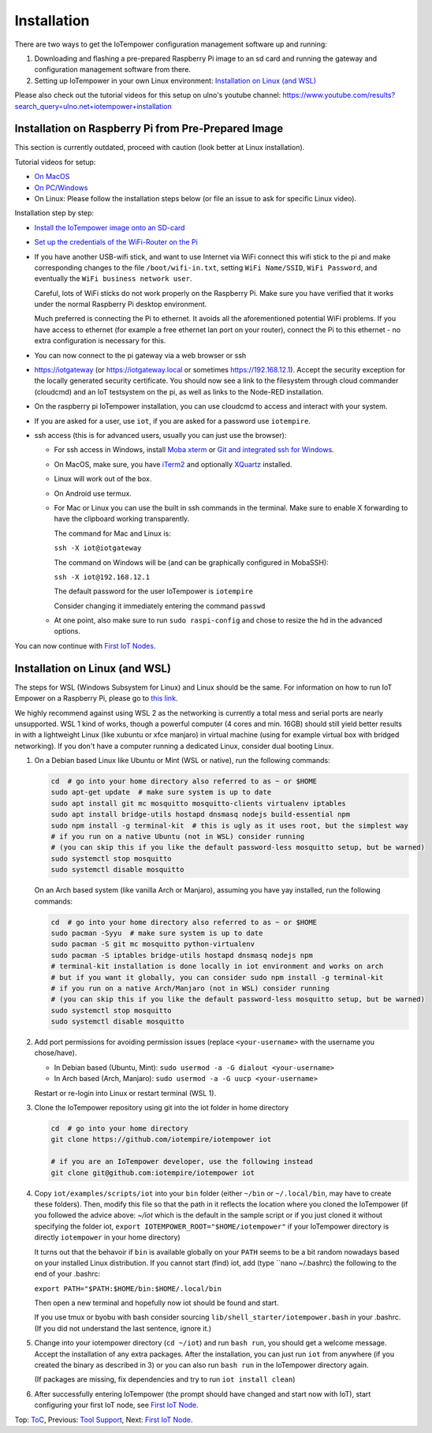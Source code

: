 Installation
------------

There are two ways to get the IoTempower configuration management software
up and running:

1. Downloading and flashing a pre-prepared Raspberry Pi image to an sd card
   and running the gateway and configuration management software from there.

2. Setting up IoTempower in your own Linux environment:
   `Installation on Linux (and WSL)`_

Please also check out the tutorial videos for this setup on ulno's youtube
channel: https://www.youtube.com/results?search_query=ulno.net+iotempower+installation


Installation on Raspberry Pi from Pre-Prepared Image
++++++++++++++++++++++++++++++++++++++++++++++++++++

This section is currently outdated, proceed with caution (look better at Linux installation).

Tutorial videos for setup:

- `On MacOS <https://www.youtube.com/watch?v=oHM-ojoST-c>`__

- `On PC/Windows <https://youtu.be/DZ-PwxIc8wY>`__

- On Linux: Please follow the installation steps below (or file an issue to ask
  for specific Linux video).



Installation step by step:

- `Install the IoTempower image onto an SD-card <image-pi.rst>`_

- `Set up the credentials of the WiFi-Router on the Pi
  <quickstart-pi.rst#installation#setting-up-the-wifi-router-on-the-pi>`_

- If you have another USB-wifi stick, and want to use Internet via WiFi
  connect this wifi stick to the pi and make corresponding changes to the
  file ``/boot/wifi-in.txt``, setting ``WiFi Name/SSID``, ``WiFi Password``,
  and eventually the ``WiFi business network user``.

  Careful, lots of WiFi sticks do not work properly on the
  Raspberry Pi. Make sure you have verified that it works under the normal
  Raspberry Pi desktop environment.

  Much preferred is connecting the Pi to ethernet. It avoids all the
  aforementioned potential WiFi problems. If you have access to ethernet
  (for example a free ethernet lan port on your
  router), connect the Pi to this ethernet - no extra configuration is
  necessary for this.

- You can now connect to the pi gateway via a web browser or ssh

- https://iotgateway (or https://iotgateway.local or
  sometimes https://192.168.12.1). Accept
  the security exception for the locally generated security certificate. You
  should now see a link to the filesystem through cloud commander (cloudcmd)
  and an IoT testsystem on the pi,
  as well as links to the Node-RED installation.

- On the raspberry pi IoTempower installation, you can use cloudcmd to access
  and interact with your system.

- If you are asked for a user, use ``iot``, if you are asked for a password
  use ``iotempire``.

- ssh access (this is for advanced users, usually you can just use the
  browser):

  - For ssh access in Windows,
    install `Moba xterm <https://mobaxterm.mobatek.net/>`__ 
    or `Git and integrated ssh for Windows <https://git-scm.com/download/win>`__.

  - On MacOS,
    make sure, you have `iTerm2 <https://iterm2.com/>`__ and optionally
    `XQuartz <https://www.xquartz.org/>`__ installed.

  - Linux will work out of the box.

  - On Android use termux.

  - For Mac or Linux you can use the built in ssh commands in the terminal.
    Make sure to enable X forwarding to have
    the clipboard working transparently.

    The command for Mac and Linux is:

    ``ssh -X iot@iotgateway``

    The command on Windows will be (and can be graphically
    configured in MobaSSH):

    ``ssh -X iot@192.168.12.1``

    The default password for the user IoTempower is ``iotempire``

    Consider changing it immediately entering the command ``passwd``

  - At one point, also make sure to run ``sudo raspi-config`` and
    chose to resize the
    hd in the advanced options.

..  - Check out the `short tmux help </doc/tmux-help.txt>`__,
    pressing the ctrl-key and a-key simultanously,
    releasing them and then pressing the h-key.

  - Run in ssh or the terminal (type and hit enter) the command
    ``iot upgrade`` to make sure that
    you have the latest version of iotempower.


You can now continue with `First IoT Nodes <first-node.rst>`_.


Installation on Linux (and WSL)
+++++++++++++++++++++++++++++++

The steps for WSL (Windows Subsystem for Linux) and Linux should be the same. For information on how to run IoT Empower on a Raspberry Pi, 
please go to `this link </doc/installation.rst>`__.

We highly recommend against using WSL 2 as the networking is currently
a total mess and serial ports are nearly unsupported.
WSL 1 kind of works, though a powerful computer (4 cores and min. 16GB) should still yield better
results in with a lightweight Linux (like xubuntu or xfce manjaro) in
virtual machine (using for example virtual box with bridged networking).
If you don't have a computer running a dedicated Linux, consider dual
booting Linux.

1. On a Debian based Linux like Ubuntu or Mint (WSL or native), 
   run the following commands:

   .. code-block:: bash
   
      cd  # go into your home directory also referred to as ~ or $HOME
      sudo apt-get update  # make sure system is up to date
      sudo apt install git mc mosquitto mosquitto-clients virtualenv iptables 
      sudo apt install bridge-utils hostapd dnsmasq nodejs build-essential npm
      sudo npm install -g terminal-kit  # this is ugly as it uses root, but the simplest way
      # if you run on a native Ubuntu (not in WSL) consider running
      # (you can skip this if you like the default password-less mosquitto setup, but be warned)
      sudo systemctl stop mosquitto
      sudo systemctl disable mosquitto

   On an Arch based system (like vanilla Arch or Manjaro), assuming you have yay installed,
   run the following commands:

   .. code-block:: bash

      cd  # go into your home directory also referred to as ~ or $HOME
      sudo pacman -Syyu  # make sure system is up to date
      sudo pacman -S git mc mosquitto python-virtualenv 
      sudo pacman -S iptables bridge-utils hostapd dnsmasq nodejs npm
      # terminal-kit installation is done locally in iot environment and works on arch
      # but if you want it globally, you can consider sudo npm install -g terminal-kit
      # if you run on a native Arch/Manjaro (not in WSL) consider running
      # (you can skip this if you like the default password-less mosquitto setup, but be warned)
      sudo systemctl stop mosquitto
      sudo systemctl disable mosquitto


2. Add port permissions for avoiding permission issues (replace ``<your-username>`` with the username you chose/have).
   
   - In Debian based (Ubuntu, Mint): ``sudo usermod -a -G dialout <your-username>``
   
   - In Arch based (Arch, Manjaro): ``sudo usermod -a -G uucp <your-username>``
   
   Restart or re-login into Linux or restart terminal (WSL 1).

   
3. Clone the IoTempower repository using git into the iot folder in home directory

   .. code-block:: bash

      cd  # go into your home directory
      git clone https://github.com/iotempire/iotempower iot

      # if you are an IoTempower developer, use the following instead
      git clone git@github.com:iotempire/iotempower iot

4. Copy ``iot/examples/scripts/iot`` into your ``bin`` folder
   (either ``~/bin`` or ``~/.local/bin``, may have to create these folders). Then, 
   modify this file so that the path in it reflects the location where you cloned the IoTempower
   (if you followed the advice above: `~/iot` which is the default in the sample script
   or if you just cloned it without specifying the folder iot,
   ``export IOTEMPOWER_ROOT="$HOME/iotempower"`` if your IoTempower
   directory is directly ``iotempower`` in your home directory)

   It turns out that the behavoir if ``bin`` is available globally on your ``PATH`` seems to be a bit
   random nowadays based on your installed Linux distribution. If you cannot start (find) iot,
   add (type ``nano ~/.bashrc) the following to the end of your .bashrc:

   ``export PATH="$PATH:$HOME/bin:$HOME/.local/bin``

   Then open a new terminal and hopefully now iot should be found and start.

   If you use tmux or byobu with bash consider sourcing ``lib/shell_starter/iotempower.bash``
   in your .bashrc. (If you did not understand the last sentence, ignore it.)

5. Change into your iotempower directory (``cd ~/iot``) and run ``bash run``,
   you should get a welcome message. Accept the installation of any extra packages.
   After the installation, you can just run ``iot`` from anywhere (if you created the binary as described in 3)
   or you can also run ``bash run`` in the IoTempower directory again.

   (If packages are missing, fix dependencies and try to run
   ``iot install clean``)


6. After successfully entering IoTempower (the prompt
   should have changed and start now with IoT),
   start configuring your first IoT node,
   see `First IoT Node <first-node.rst>`_.


Top: `ToC <index-doc.rst>`_, Previous: `Tool Support <tool-support.rst>`_,
Next: `First IoT Node <first-node.rst>`_.
